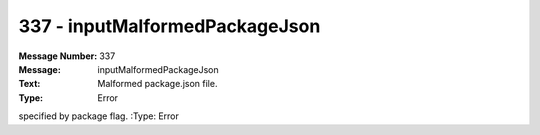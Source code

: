 .. _build/messages/337:

========================================================================================
337 - inputMalformedPackageJson
========================================================================================

:Message Number: 337
:Message: inputMalformedPackageJson
:Text: Malformed package.json file.
:Type: Error

specified by package flag.
:Type: Error

